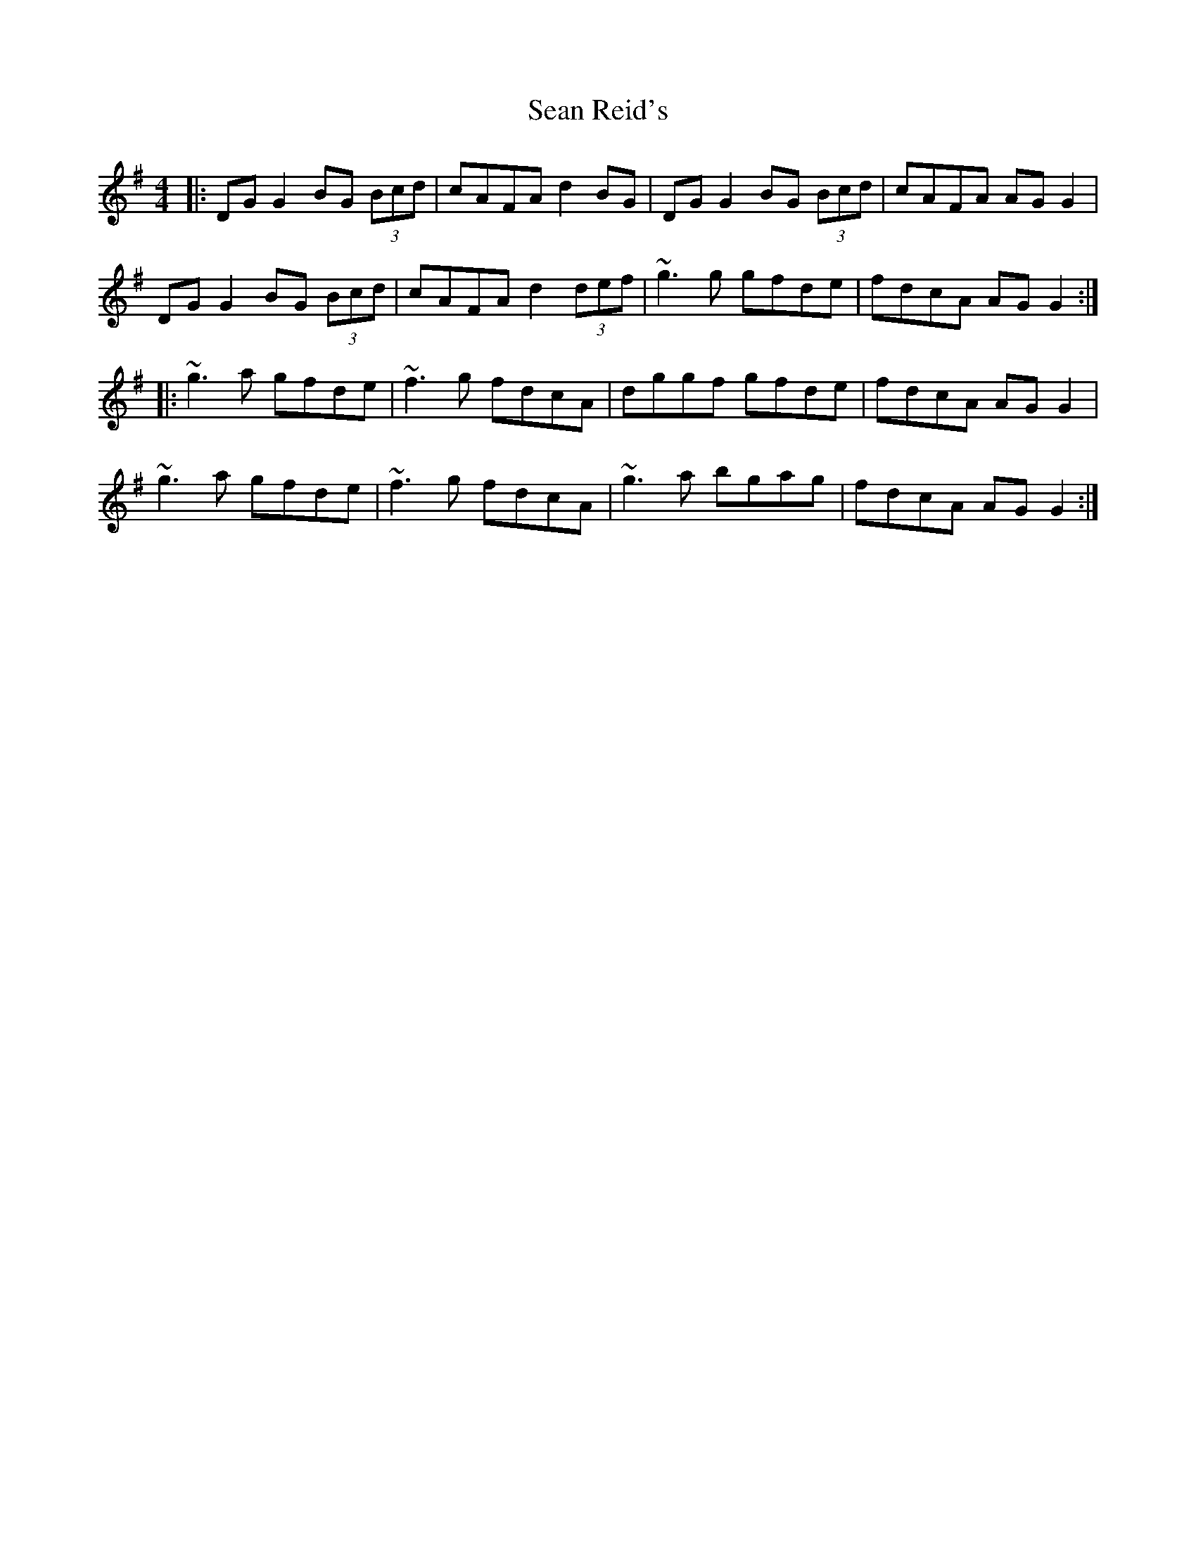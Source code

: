 X: 36383
T: Sean Reid's
R: reel
M: 4/4
K: Gmajor
|:DG G2 BG (3Bcd|cAFA d2 BG|DG G2 BG (3Bcd|cAFA AGG2|
DG G2 BG (3Bcd|cAFA d2 (3def|~g3 g gfde|fdcA AGG2:|
|:~g3 a gfde|~f3 g fdcA|dggf gfde|fdcA AGG2|
~g3 a gfde|~f3 g fdcA|~g3 a bgag|fdcA AGG2:|


